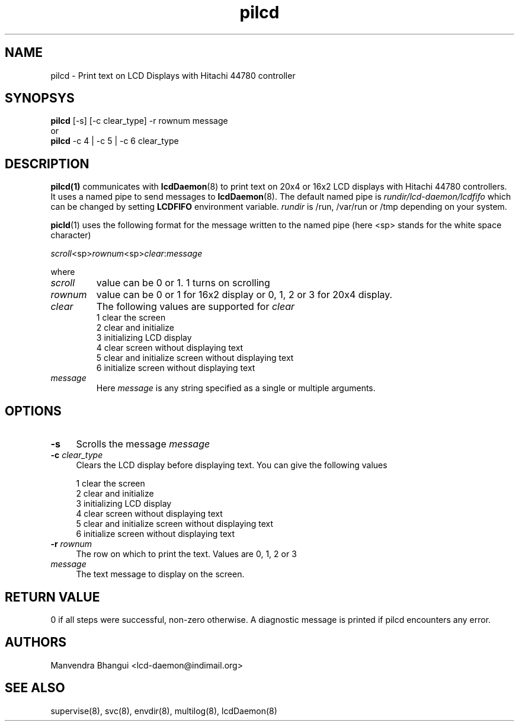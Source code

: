 .\" vim: tw=75
.LL 1i
.TH pilcd 1
.SH NAME
pilcd \- Print text on LCD Displays with Hitachi 44780 controller

.SH SYNOPSYS
\fBpilcd\fR [-s] [-c clear_type] -r rownum message
.nf
or
\fBpilcd\fR -c 4 | -c 5 | -c 6 clear_type
.fi

.SH DESCRIPTION
\fBpilcd(1)\fR communicates with \fBlcdDaemon\fR(8) to print text on 20x4
or 16x2 LCD displays with Hitachi 44780 controllers. It uses a named pipe
to send messages to \fBlcdDaemon\fR(8). The default named pipe is
\fIrundir/lcd-daemon/lcdfifo\fR which can be changed by setting
\fBLCDFIFO\fR environment variable. \fIrundir\fR is /run, /var/run or /tmp
depending on your system.

\fBpicld\fR(1) uses the following format for the message written to the
named pipe (here <sp> stands for the white space character)

.EX
\fIscroll\fR<sp>\fIrownum\fR<sp>\fIclear\fR:\fImessage\fR
.EE

where
.TP
\fIscroll\fR
value can be 0 or 1. 1 turns on scrolling
.TP
\fIrownum\fR
value can be 0 or 1 for 16x2 display or 0, 1, 2 or 3 for 20x4 display.
.TP
\fIclear\fR
The following values are supported for \fIclear\fR
.EX
1 clear the screen
2 clear and initialize
3 initializing LCD display
4 clear screen without displaying text
5 clear and initialize screen without displaying text
6 initialize screen without displaying text
.EE
.TP
\fImessage\fR
Here \fImessage\fR is any string specified as a single or multiple
arguments.

.SH OPTIONS
.TP 4
\fB\-s\fR 
Scrolls the message \fImessage\fR

.TP
\fB\-c\fR \fIclear_type\fR
Clears the LCD display before displaying text. You can give the following
values

.EX
1 clear the screen
2 clear and initialize
3 initializing LCD display
4 clear screen without displaying text
5 clear and initialize screen without displaying text
6 initialize screen without displaying text
.EE

.TP
\fB\-r\fR \fIrownum\fR
The row on which to print the text. Values are 0, 1, 2 or 3

.TP
\fImessage\fR
The text message to display on the screen.

.SH RETURN VALUE
0 if all steps were successful, non-zero otherwise. A diagnostic message is
printed if pilcd encounters any error.

.SH AUTHORS
Manvendra Bhangui <lcd-daemon@indimail.org>

.SH "SEE ALSO"
supervise(8), svc(8), envdir(8), multilog(8), lcdDaemon(8)
